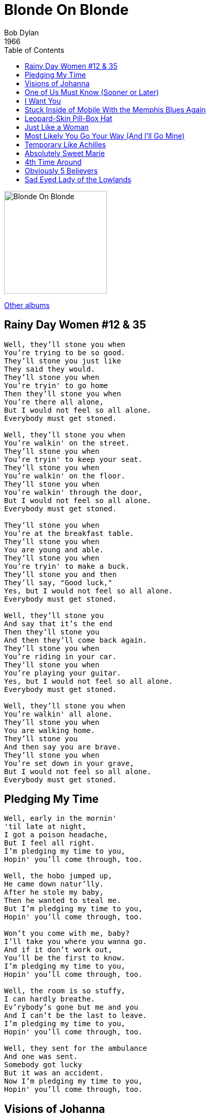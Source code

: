 = Blonde On Blonde
Bob Dylan
1966
:toc:

image:blonde.jpg[Blonde On Blonde,200,200]

link:../../links.html[Other albums]



== Rainy Day Women #12 & 35

[verse]
____
Well, they'll stone you when
You're trying to be so good.
They'll stone you just like
They said they would.
They'll stone you when
You're tryin' to go home
Then they'll stone you when
You're there all alone,
But I would not feel so all alone.
Everybody must get stoned.

Well, they'll stone you when
You're walkin' on the street.
They'll stone you when
You're tryin' to keep your seat.
They'll stone you when
You're walkin' on the floor.
They'll stone you when
You're walkin' through the door,
But I would not feel so all alone.
Everybody must get stoned.

They'll stone you when
You're at the breakfast table.
They'll stone you when
You are young and able.
They'll stone you when
You're tryin' to make a buck.
They'll stone you and then
They'll say, "Good luck,"
Yes, but I would not feel so all alone.
Everybody must get stoned.

Well, they'll stone you
And say that it's the end
Then they'll stone you
And then they'll come back again.
They'll stone you when
You're riding in your car.
They'll stone you when
You're playing your guitar.
Yes, but I would not feel so all alone.
Everybody must get stoned.

Well, they'll stone you when
You're walkin' all alone.
They'll stone you when
You are walking home.
They'll stone you
And then say you are brave.
They'll stone you when
You're set down in your grave,
But I would not feel so all alone.
Everybody must get stoned. 
____

== Pledging My Time

[verse]
____
Well, early in the mornin'
'til late at night,
I got a poison headache,
But I feel all right.
I'm pledging my time to you,
Hopin' you'll come through, too.

Well, the hobo jumped up,
He came down natur'lly.
After he stole my baby,
Then he wanted to steal me.
But I'm pledging my time to you,
Hopin' you'll come through, too.

Won't you come with me, baby?
I'll take you where you wanna go.
And if it don't work out,
You'll be the first to know.
I'm pledging my time to you,
Hopin' you'll come through, too.

Well, the room is so stuffy,
I can hardly breathe.
Ev'rybody's gone but me and you
And I can't be the last to leave.
I'm pledging my time to you,
Hopin' you'll come through, too.

Well, they sent for the ambulance
And one was sent.
Somebody got lucky
But it was an accident.
Now I'm pledging my time to you,
Hopin' you'll come through, too.
____

== Visions of Johanna

[verse]
____
Ain't it just like the night to play tricks when you're tryin' to be so quiet?
We sit here stranded, though we're all doin' our best to deny it
And louise holds a handful of rain, temptin' you to defy it
Lights flicker from the opposite loft
In this room the heat pipes just cough
The country music station plays soft
But there's nothing, really nothing to turn off
Just louise and her lover so entwined
And these visions of johanna that conquer my mind

In the empty lot where the ladies play blindman's bluff with the key chain
And the all-night girls they whisper of escapades out on the d train
We can hear the night watchman click his flashlight
Ask himself if it's him or them that's really insane
Louise, she's all right, she's just near
She's delicate and seems like the mirror
But she just makes it all too concise and too clear
That johanna's not here
The ghost of 'lectricity howls in the bones of her face
Where these visions of johanna have now taken my place

Now, little boy lost, he takes himself so seriously
He brags of his misery, he likes to live dangerously
And when bringing her name up
He speaks of a farewell kiss to me
He's sure got a lotta gall to be so useless and all
Muttering small talk at the wall while I'm in the hall
How can I explain?
Oh, it's so hard to get on
And these visions of johanna, they kept me up past the dawn

Inside the museums, infinity goes up on trial
Voices echo this is what salvation must be like after a while
But mona lisa musta had the highway blues
You can tell by the way she smiles
See the primitive wallflower freeze
When the jelly-faced women all sneeze
Hear the one with the mustache say, jeeze
I can't find my knees
Oh, jewels and binoculars hang from the head of the mule
But these visions of johanna, they make it all seem so cruel

The peddler now speaks to the countess who's pretending to care for him
Sayin', name me someone that's not a parasite and I'll go out and say a prayer for him
But like louise always says
Ya can't look at much, can ya man?
As she, herself, prepares for him
And madonna, she still has not showed
We see this empty cage now corrode
Where her cape of the stage once had flowed
The fiddler, he now steps to the road
He writes ev'rything's been returned which was owed
On the back of the fish truck that loads
While my conscience explodes
The harmonicas play the skeleton keys and the rain
And these visions of johanna are now all that remain
____


== One of Us Must Know (Sooner or Later)

[verse]
____
I didn't mean to treat you so bad
You shouldn't take it so personal
I didn't mean to make you so sad
You just happened to be there, that's all
When I saw you say goodbye to your friends and smile
I thought that it was well understood
That you'd be comin' back in a little while
I didn't know that you were sayin' goodbye for good.

But sooner or later one of us must know
But you just did what you're supposed to do
Sooner or later one of us must know
That I really did try to get close to you.

I couldn't see what you could show me
Your scarf had kept your mouth well hid
I couldn't see how you could know me
But you said you knew me and I believed you did
When you whispered in my ear
And asked me if I was leavin' with you or her
I didn't realize just what I did hear
I didn't realize how young you were.

But sooner or later one of us must know
But you just doing what you're supposed to do
Sooner or later one of us must know
That I really did try to get close to you.

I couldn't see when it started snowin'
Your voice was all that I heard
I couldn't see where we were goin'
But you said you knew and I took your word
And then you told me later as I apologized
That you were just kiddin' me, you weren't really from the farm
And I told you, as you clawed out my eyes
That I never really meant to do you any harm.

But sooner or later one of us must know
But you just did what you're supposed to do
Sooner or later one of us must know
That I really did try to get close to you.
____

== I Want You

[verse]
____
The guilty undertaker sighs,
The lonesome organ grinder cries,
The silver saxophones say I should refuse you.
The cracked bells and washed-out horns
Blow into my face with scorn,
But it's not that way,
I wasn't born to lose you.
I want you, I want you,
I want you so bad,
Honey, I want you.

The drunken politician leaps
Upon the street where mothers weep
And the saviors who are fast asleep,
They wait for you.
And I wait for them to interrupt
Me drinkin' from my broken cup
And ask me to
Open up the gate for you.
I want you, I want you,
I want you so bad,
Honey, I want you.

Now all my fathers, they've gone down
True love they've been without it.
But all their daughters put me down
'cause I don't think about it.

Well, I return to the queen of spades
And talk with my chambermaid.
She knows that I'm not afraid
To look at her.
She is good to me
And there's nothing she doesn't see.
She knows where I'd like to be
But it doesn't matter.
I want you, I want you,
I want you so bad,
Honey, I want you.

Now your dancing child with his chinese suit,
He spoke to me, I took his flute.
No, I wasn't very cute to him,
Was i?
But I did it, though, because he lied
Because he took you for a ride
And because time was on his side
And because I . . .
I want you, I want you,
I want you so bad,
Honey, I want you.
____

== Stuck Inside of Mobile With the Memphis Blues Again

[verse]
____
Oh, the ragman draws circles
Up and down the block.
I'd ask him what the matter was
But I know that he don't talk.
And the ladies treat me kindly
And furnish me with tape,
But deep inside my heart
I know I can't escape.
Oh, mama, can this really be the end,
To be stuck inside of mobile
With the memphis blues again.

Well, shakespeare, he's in the alley
With his pointed shoes and his bells,
Speaking to some french girl,
Who says she knows me well.
And I would send a message
To find out if she's talked,
But the post office has been stolen
And the mailbox is locked.
Oh, mama, can this really be the end,
To be stuck inside of mobile
With the memphis blues again.

Mona tried to tell me
To stay away from the train line.
She said that all the railroad men
Just drink up your blood like wine.
An' I said, oh, I didn't know that,
But then again, there's only one I've met
An' he just smoked my eyelids
An' punched my cigarette.
Oh, mama, can this really be the end,
To be stuck inside of mobile
With the memphis blues again.

Grandpa died last week
And now he's buried in the rocks,
But everybody still talks about
How badly they were shocked.
But me, I expected it to happen,
I knew he'd lost control
When he built a fire on main street
And shot it full of holes.
Oh, mama, can this really be the end,
To be stuck inside of mobile
With the memphis blues again.

Now the senator came down here
Showing ev'ryone his gun,
Handing out free tickets
To the wedding of his son.
An' me, I nearly got busted
An' wouldn't it be my luck
To get caught without a ticket
And be discovered beneath a truck.
Oh, mama, can this really be the end,
To be stuck inside of mobile
With the memphis blues again.

Now the preacher looked so baffled
When I asked him why he dressed
With twenty pounds of headlines
Stapled to his chest.
But he cursed me when I proved it to him,
Then I whispered, not even you can hide.
You see, you're just like me,
I hope you're satisfied.
Oh, mama, can this really be the end,
To be stuck inside of mobile
With the memphis blues again.

Now the rainman gave me two cures,
Then he said, jump right in.
The one was texas medicine,
The other was just railroad gin.
An' like a fool I mixed them
An' it strangled up my mind,
An' now people just get uglier
An' I have no sense of time.
Oh, mama, can this really be the end,
To be stuck inside of mobile
With the memphis blues again.

When ruthie says come see her
In her honky-tonk lagoon,
Where I can watch her waltz for free
'neath her panamanian moon.
An' I say, aw come on now,
You must know about my debutante.
An' she says, your debutante just knows what you need
But I know what you want.
Oh, mama, can this really be the end,
To be stuck inside of mobile
With the memphis blues again.

Now the bricks lay on grand street
Where the neon madmen climb.
They all fall there so perfectly,
It all seems so well timed.
An' here I sit so patiently
Waiting to find out what price
You have to pay to get out of
Going through all these things twice.
Oh, mama, can this really be the end,
To be stuck inside of mobile
With the memphis blues again.
____

== Leopard-Skin Pill-Box Hat

[verse]
____
Well, I see you got your brand new leopard-skin pill-box hat
Yes, I see you got your brand new leopard-skin pill-box hat
Well, you must tell me, baby
How your head feels under somethin' like that
Under your brand new leopard-skin pill-box hat

Well, you look so pretty in it
Honey, can I jump on it sometime?
Yes, I just wanna see
If it's really that expensive kind
You know it balances on your head
Just like a mattress balances
On a bottle of wine
Your brand new leopard-skin pill-box hat

Well, if you wanna see the sun rise
Honey, I know where
We'll go out and see it sometime
We'll both just sit there and stare
Me with my belt
Wrapped around my head
And you just sittin' there
In your brand new leopard-skin pill-box hat

Well, I asked the doctor if I could see you
It's bad for your health, he said
Yes, I disobeyed his orders
I came to see you
But I found him there instead
You know, I don't mind him cheatin' on me
But I sure wish he'd take that off his head
Your brand new leopard-skin pill-box hat

Well, I see you got a new boyfriend
You know, I never seen him before
Well, I saw him
Makin' love to you
You forgot to close the garage door
You might think he loves you for your money
But I know what he really loves you for
It's your brand new leopard-skin pill-box hat
____


== Just Like a Woman

[verse]
____
Nobody feels any pain
Tonight as I stand inside the rain
Ev'rybody knows
That baby's got new clothes
But lately I see her ribbons and her bows
Have fallen from her curls.
She takes just like a woman, yes, she does
She makes love just like a woman, yes, she does
And she aches just like a woman
But she breaks just like a little girl.

Queen mary, she's my friend
Yes, I believe I'll go see her again
Nobody has to guess
Hat baby can't be blessed
Till she sees finally that she's like all the rest
With her fog, her amphetamine and her pearls.
She takes just like a woman, yes, she does
She makes love just like a woman, yes, she does
And she aches just like a woman
But she breaks just like a little girl.

It was raining from the first
And I was dying there of thirst
So I came in here
And your long-time curse hurts
But what's worse
Is this pain in here
I can't stay in here
Ain't it clear that? br>
I just can't fit
Yes, I believe it's time for us to quit
When we meet again
Introduced as friends
Please don't let on that you knew me when
I was hungry and it was your world.
Ah, you fake just like a woman, yes, you do
You make love just like a woman, yes, you do
Then you ache just like a woman
But you break just like a little girl.
____

== Most Likely You Go Your Way (And I'll Go Mine)

[verse]
____
You say you love me
And you're thinkin' of me
But you know you could be wrong
You say you told me
That you wanna hold me
But you know you're not that strong
I just can't do what I done before
I just can't beg you any more
I'm gonna let your pass
And I'll go last
Then time will tell just who has fell
And who's been left behind
When you go your way and I go mine.

You say you disturb me
And you don't deserve me
But you know sometimes you lie
You say you're shakin'
And you're always achin'
But you know how hard you try
Sometimes it gets so hard to care
It can't be this way ev'rywhere
And I'm gonna let you pass
Yes, and I'll go last
Then time will tell who has fell
And who's been left behind
When you go your way and I go mine.

The judge, he holds a grudge
He's gonna call on you
But he's badly built
And he walks on stilts
Watch out he don't fall on you.

You say you're sorry
For tellin' stories
That you know I believe are true
You say ya got some
Other kinda lover
And yes, I belive you do
You say my kisses are not like his
But this time I'm not gonna tell you why that is
I'm just gonna let you pass
Yes, and I'll go last
Then time will tell who has fell
And who's been left behind
When you go your way and I go mine.
____

== Temporary Like Achilles

[verse]
____
Standing on your window, honey,
Yes, I've been here before.
Feeling so harmless,
I'm looking at your second door.
How come you don't send me no regards?
You know I want your lovin',
Honey, why are you so hard?

Kneeling 'neath your ceiling,
Yes, I guess I'll be here for a while.
I'm tryin' to read your portrait, but,
I'm helpless, like a rich man's child.
How come you send someone out to have me barred?
You know I want your lovin',
Honey, why are you so hard?

Like a poor fool in his prime,
Yes, I know you can hear me walk,
But is your heart made out of stone, or is it lime,
Or is it just solid rock?

Well, I rush into your hallway,
Lean against your velvet door.
I watch upon your scorpion
Who crawls across your circus floor.
Just what do you think you have to guard?
You know I want your lovin', honey, but you're so hard.

Achilles is in your alleyway,
He don't want me here,
He does brag.
He's pointing to the sky
And he's hungry, like a man in drag.
How come you get someone like him to be your guard?
You know I want your lovin',
Honey. but you're so hard.
____



== Absolutely Sweet Marie

[verse]
____
Well, your railroad gate, you know I just can't jump it
Sometimes it gets so hard, you see
I'm just sitting here beating on my trumpet
With all these promises you left for me
But where are you tonight, sweet marie?

Well, I waited for you when I was half sick
Yes, I waited for you when you hated me
Well, I waited for you inside of the frozen traffic
When you knew I had some other place to be
Now, where are you tonight, sweet marie?

Well, anybody can be just like me, obviously
But then, now again, not too many can be like you, fortunately.

Well, six white horses that you did promise
Were fin'lly delivered down to the penitentiary
But to live outside the law, you must be honest
I know you always say that you agree
But where are you tonight, sweet marie?

Well, I don't know how it happened
But the river-boat captain, he knows my fate
But ev'rybody else, even yourself
They're just gonna have to wait.

Well, I got the fever down in my pockets
The persian drunkard, he follows me
Yes, I can take him to your house but I can't unlock it
You see, you forgot to leave me with the key
Oh, where are you tonight, sweet marie?

Now, I been in jail when all my mail showed
That a man can't give his address out to bad company
And now I stand here lookin' at your yellow railroad
In the ruins of your balcony
Wond'ring where you are tonight, sweet marie.
____


== 4th Time Around

[verse]
____
When she said,
Don't waste your words, they're just lies,
I cried she was deaf.
And she worked on my face until breaking my eyes,
Then said, what else you got left?
It was then that I got up to leave
But she said, don't forget,
Everybody must give something back
For something they get.

I stood there and hummed,
I tapped on her drum and asked her how come.
And she buttoned her boot,
And straightened her suit,
Then she said, don't get cute.
So I forced my hands in my pockets
And felt with my thumbs,
And gallantly handed her
My very last piece of gum.

She threw me outside,
I stood in the dirt where ev'ryone walked.
And after finding i'd
Forgotten my shirt,
I went back and knocked.
I waited in the hallway, she went to get it,
And I tried to make sense
Out of that picture of you in your wheelchair
That leaned up against . . .

Her jamaican rum
And when she did come, I asked her for some.
She said, no, dear.
I said, your words aren't clear,
You'd better spit out your gum.
She screamed till her face got so red
Then she fell on the floor,
And I covered her up and then
Thought I'd go look through her drawer.

And, when I was through
I filled up my shoe
And brought it to you.
And you, you took me in,
You loved me then
You didn't waste time.
And i, I never took much,
I never asked for your crutch.
Now don't ask for mine.
____


== Obviously 5 Believers

[verse]
____
Early in the mornin'
Early in the mornin'
I'm callin' you to
I'm callin' you to
Please come home
Yes, I guess I could make it without you
If I just didn't feel so all alone

Don't let me down
Don't let me down
I won't let you down
I won't let you down
No I won't
You know I can if you can, honey
But, honey, please don't

I got my black dog barkin'
Black dog barkin'
Yes it is now
Yes it is now
Outside my yard
Yes, I could tell you what he means
If I just didn't have to try so hard

Your mama's workin'
Your mama's moanin'
She's cryin' you know
She's tryin' you know
You better go now
Well, I'd tell you what she wants
But I just don't know how

Fifteen jugglers
Fifteen jugglers
Five believers
Five believers
All dressed like men
Tell yo' mama not to worry because
They're just my friends

Early in the mornin'
Early in the mornin'
I'm callin' you to
I'm callin' you to
Please come home
Yes, I could make it without you
If I just did not feel so all alone
____


== Sad Eyed Lady of the Lowlands

[verse]
____
With your mercury mouth in the missionary times,
And your eyes like smoke and your prayers like rhymes,
And your silver cross, and your voice like chimes,
Oh, who among them do they think could bury you?
With your pockets well protected at last,
And your streetcar visions which you place on the grass,
And your flesh like silk, and your face like glass,
Who among them do they think could carry you?
Sad-eyed lady of the lowlands,
Where the sad-eyed prophet says that no man comes,
My warehouse eyes, my arabian drums,
Should I leave them by your gate,
Or, sad-eyed lady, should I wait?

With your sheets like metal and your belt like lace,
And your deck of cards missing the jack and the ace,
And your basement clothes and your hollow face,
Who among them can think he could outguess you?
With your silhouette when the sunlight dims
Into your eyes where the moonlight swims,
And your match-book songs and your gypsy hymns,
Who among them would try to impress you?
Sad-eyed lady of the lowlands,
Where the sad-eyed prophet says that no man comes,
My warehouse eyes, my arabian drums,
Should I leave them by your gate,
Or, sad-eyed lady, should I wait?

The kings of tyrus with their convict list
Are waiting in line for their geranium kiss,
And you wouldn't know it would happen like this,
But who among them really wants just to kiss you?
With your childhood flames on your midnight rug,
And your spanish manners and your mother's drugs,
And your cowboy mouth and your curfew plugs,
Who among them do you think could resist you?
Sad-eyed lady of the lowlands,
Where the sad-eyed prophet says that no man comes,
My warehouse eyes, my arabian drums,
Should I leave them by your gate,
Or, sad-eyed lady, should I wait?

Oh, the farmers and the businessmen, they all did decide
To show you the dead angels that they used to hide.
But why did they pick you to sympathize with their side?
Oh, how could they ever mistake you?
They wished you'd accepted the blame for the farm,
But with the sea at your feet and the phony false alarm,
And with the child of a hoodlum wrapped up in your arms,
How could they ever, ever persuade you?
Sad-eyed lady of the lowlands,
Where the sad-eyed prophet says that no man comes,
My warehouse eyes, my arabian drums,
Should I leave them by your gate,
Or, sad-eyed lady, should I wait?

With your sheet-metal memory of cannery row,
And your magazine-husband who one day just had to go,
And your gentleness now, which you just can't help but show,
Who among them do you think would employ you?
Now you stand with your thief, you're on his parole
With your holy medallion which your fingertips fold,
And your saintlike face and your ghostlike soul,
Oh, who among them do you think could destroy you
Sad-eyed lady of the lowlands,
Where the sad-eyed prophet says that no man comes,
My warehouse eyes, my arabian drums,
Should I leave them by your gate,
Or, sad-eyed lady, should I wait?
____


---

From:: 
  http://bobdylan.com/albums/blonde-on-blonde/ +
  http://lyrics.rockmagic.net/lyrics/bob_dylan/blonde_on_blonde_1966.html
